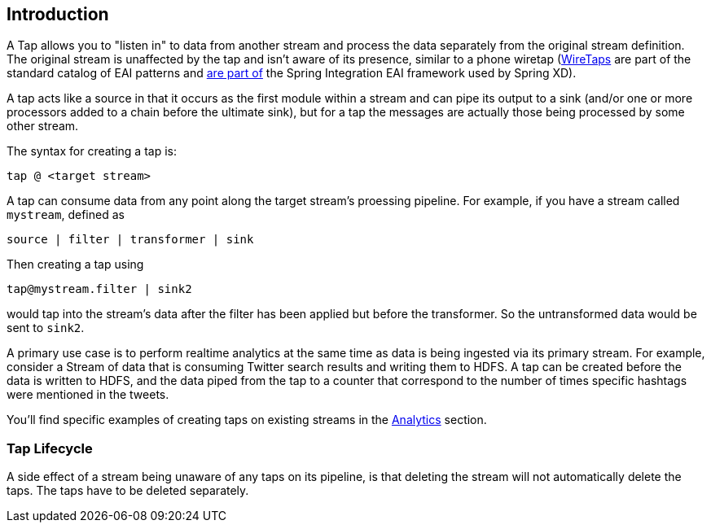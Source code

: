 == Introduction

A Tap allows you to "listen in" to data from another stream and process the data separately from the original stream definition. The original stream is unaffected by the tap and isn't aware of its presence, similar to a phone wiretap (http://www.enterpriseintegrationpatterns.com/WireTap.html[WireTaps] are part of the standard catalog of EAI patterns and http://static.springsource.org/spring-integration/reference/htmlsingle/#channel-wiretap[are part of] the Spring Integration EAI framework used by Spring XD). 

A tap acts like a source in that it occurs as the first module within a stream and can pipe its output to a sink (and/or one or more processors added to a chain before the ultimate sink), but for a tap the messages are actually those being processed by some other stream.  

The syntax for creating a tap is:

   tap @ <target stream>

A tap can consume data from any point along the target stream's proessing pipeline. For example, if you have a stream called `mystream`, defined as

----
source | filter | transformer | sink
----

Then creating a tap using
  
  tap@mystream.filter | sink2

would tap into the stream's data after the filter has been applied but before the transformer. So the untransformed data would be sent to `sink2`.


A primary use case is to perform realtime analytics at the same time as data is being ingested via its primary stream. For example, consider a Stream of data that is consuming Twitter search results and writing them to HDFS. A tap can be created before the data is written to HDFS, and the data piped from the tap to a counter that correspond to the number of times specific hashtags were mentioned in the tweets.  

You'll find specific examples of creating taps on existing streams in the link:Analytics[Analytics] section.

=== Tap Lifecycle

A side effect of a stream being unaware of any taps on its pipeline, is that deleting the stream will not automatically delete the taps. The taps have to be deleted separately.
